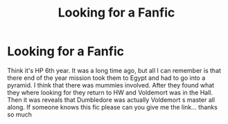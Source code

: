 #+TITLE: Looking for a Fanfic

* Looking for a Fanfic
:PROPERTIES:
:Author: Tanya62y
:Score: 1
:DateUnix: 1538077245.0
:DateShort: 2018-Sep-27
:FlairText: Request
:END:
Think it's HP 6th year. It was a long time ago, but all I can remember is that there end of the year mission took them to Egypt and had to go into a pyramid. I think that there was mummies involved. After they found what they where looking for they return to HW and Voldemort was in the Hall. Then it was reveals that Dumbledore was actually Voldemort s master all along. If someone knows this fic please can you give me the link... thanks so much

